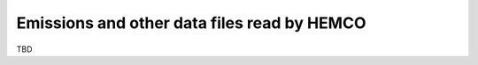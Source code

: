 .. _input-overview:

############################################
Emissions and other data files read by HEMCO
############################################

TBD
